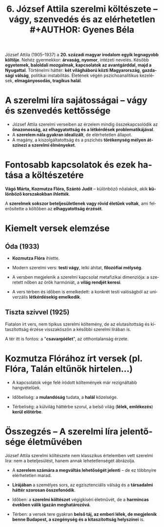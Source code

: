 #+TITLE: 6. József Attila szerelmi költészete -- vágy, szenvedés és az elérhetetlen #+AUTHOR: Gyenes Béla
#+LANGUAGE: hu
#+CATEGORY: hu_irodalom

József Attila (1905--1937) a *20. századi magyar irodalom egyik legnagyobb költője*. Nehéz gyermekkor: *árvaság, nyomor*, intézeti nevelés. Később *egyetemek, baloldali mozgalmak, kapcsolatok az avantgárddal, majd a Nyugattal*. Történelmi háttér: *két világháború közti Magyarország*, *gazdasági válság*, politikai instabilitás. Életének végén pszichoanalitikus kezelések, *elmagányosodás, tragikus halál*.

* A szerelmi líra sajátosságai -- vágy és szenvedés kettőssége
:PROPERTIES:
:CUSTOM_ID: a-szerelmi-líra-sajátosságai-vágy-és-szenvedés-kettőssége
:END:
- József Attila szerelmi verseiben az érzelem mindig összekapcsolódik az *önazonosság, az elhagyatottság és a létkérdések problematikájával*.
- A *szerelem nála gyakran idealizált*, de elérhetetlen állapot.
- A magány, a kiszolgáltatottság és a pszichés *törékenység mélyen átszínezi a szerelmi élményeket*.

* Fontosabb kapcsolatok és ezek hatása a költészetére
:PROPERTIES:
:CUSTOM_ID: fontosabb-kapcsolatok-és-ezek-hatása-a-költészetére
:END:
*Vágó Márta, Kozmutza Flóra, Szántó Judit* -- különböző nőalakok, akik *különböző korszakokban ihlették*.

A *szerelmek sokszor beteljesületlenek vagy rövid életűek voltak*, ami felerősítette a költőben az *elhagyatottság érzését*.

* Kiemelt versek elemzése
:PROPERTIES:
:CUSTOM_ID: kiemelt-versek-elemzése
:END:
** Óda (1933)
:PROPERTIES:
:CUSTOM_ID: óda-1933
:END:
- *Kozmutza Flóra* ihlette.

- Modern szerelmi vers: *testi vágy*, lelki áhítat, *filozófiai mélység*.

- A versben megjelenik a szerelmi kapcsolat metafizikai dimenziója: a szeretett nőben az örök harmóniát, a *világ rendjét keresi*.

- A vers térben és időben is emelkedett: a konkrét testi valóságból az univerzális *létkérdésekig emelkedik*.

** Tiszta szívvel (1925)
:PROPERTIES:
:CUSTOM_ID: tiszta-szívvel-1925
:END:
Fiatalon írt vers, nem tipikus szerelmi költemény, de az elutasítottság
és kitaszítottság érzése visszaköszön a későbbi szerelmi lírában is.

A tér itt is fontos: a "*csavargóélet*", az otthontalanság érzete.

* Kozmutza Flórához írt versek (pl. Flóra, Talán eltűnök hirtelen...)
:PROPERTIES:
:CUSTOM_ID: kozmutza-flórához-írt-versek-pl.-flóra-talán-eltűnök-hirtelen...
:END:
- A kapcsolatok vége felé íródott költemények már rezignáltabb hangvételűek.

- Időbeliség: a *mulandóság* tudata, a *halál* közelsége.

- Térbeliség: a külvilág háttérbe szorul, a belső világ (*lélek, emlékezés*) *kerül előtérbe*.

* Összegzés -- A szerelmi líra jelentősége életművében
:PROPERTIES:
:CUSTOM_ID: összegzés-a-szerelmi-líra-jelentősége-életművében
:END:
József Attila szerelmi költészete nem klasszikus értelemben vett szerelmi líra: nem a beteljesülést, hanem annak lehetetlenségét ábrázolja.

- A *szerelem számára a megváltás lehetőségét jelenti* -- de ez többnyire elérhetetlen marad.

- *Lírájában* a személyes sors, az egzisztenciális válság és a *társadalmi háttér szorosan összefonódik*.

- Időben: a *szerelmi költészet* végigkíséri életművét, de a *harmincas években válik igazán meghatározóvá*.

- Térben: a versek tere gyakran *belső táj, az emberi lélek, de megjelenik benne Budapest, a szegénység és a kitaszítottság helyszínei* is.
